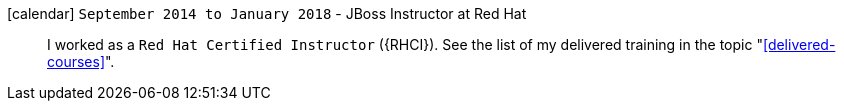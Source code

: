 icon:calendar[] `September 2014 to January 2018` - JBoss Instructor at Red Hat::
I worked as a `Red Hat Certified Instructor` ({RHCI}).
See the list of my delivered training in the topic
"<<delivered-courses>>".
